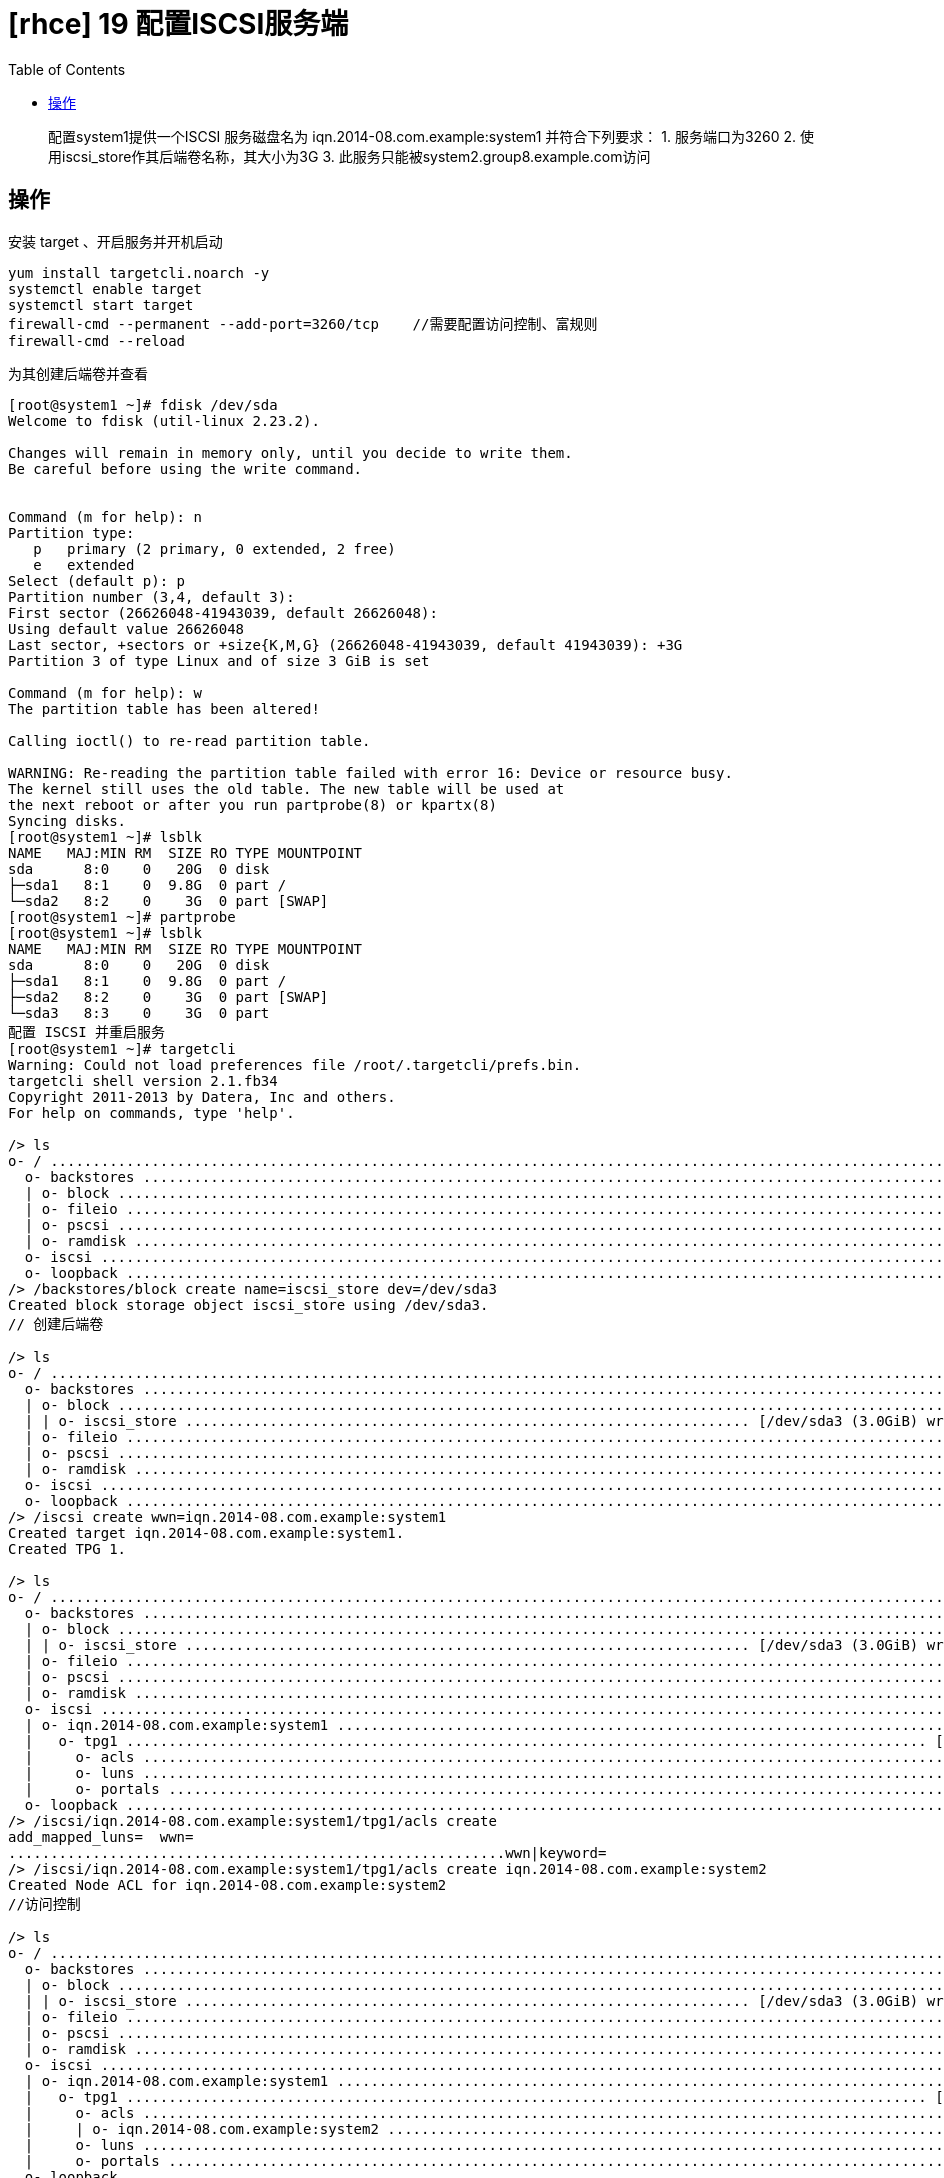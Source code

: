 = [rhce] 19 配置ISCSI服务端
:page-description: rhce 19 配置ISCSI服务端
:page-category: rhce
:page-image: https://img.hacpai.com/bing/20180510.jpg?imageView2/1/w/1280/h/720/interlace/1/q/100
:page-href: /articles/2018/02/23/1546344587014.html
:page-created: 1519351320000
:page-modified: 1546346285514
:toc:

____
配置system1提供一个ISCSI 服务磁盘名为 iqn.2014-08.com.example:system1
并符合下列要求： 1. 服务端口为3260 2.
使用iscsi_store作其后端卷名称，其大小为3G 3.
此服务只能被system2.group8.example.com访问
____

== 操作

安装 target 、开启服务并开机启动

....
yum install targetcli.noarch -y
systemctl enable target
systemctl start target
firewall-cmd --permanent --add-port=3260/tcp    //需要配置访问控制、富规则
firewall-cmd --reload
....

为其创建后端卷并查看

....
[root@system1 ~]# fdisk /dev/sda
Welcome to fdisk (util-linux 2.23.2).

Changes will remain in memory only, until you decide to write them.
Be careful before using the write command.


Command (m for help): n
Partition type:
   p   primary (2 primary, 0 extended, 2 free)
   e   extended
Select (default p): p
Partition number (3,4, default 3):
First sector (26626048-41943039, default 26626048):
Using default value 26626048
Last sector, +sectors or +size{K,M,G} (26626048-41943039, default 41943039): +3G
Partition 3 of type Linux and of size 3 GiB is set

Command (m for help): w
The partition table has been altered!

Calling ioctl() to re-read partition table.

WARNING: Re-reading the partition table failed with error 16: Device or resource busy.
The kernel still uses the old table. The new table will be used at
the next reboot or after you run partprobe(8) or kpartx(8)
Syncing disks.
[root@system1 ~]# lsblk
NAME   MAJ:MIN RM  SIZE RO TYPE MOUNTPOINT
sda      8:0    0   20G  0 disk
├─sda1   8:1    0  9.8G  0 part /
└─sda2   8:2    0    3G  0 part [SWAP]
[root@system1 ~]# partprobe
[root@system1 ~]# lsblk
NAME   MAJ:MIN RM  SIZE RO TYPE MOUNTPOINT
sda      8:0    0   20G  0 disk
├─sda1   8:1    0  9.8G  0 part /
├─sda2   8:2    0    3G  0 part [SWAP]
└─sda3   8:3    0    3G  0 part
配置 ISCSI 并重启服务
[root@system1 ~]# targetcli
Warning: Could not load preferences file /root/.targetcli/prefs.bin.
targetcli shell version 2.1.fb34
Copyright 2011-2013 by Datera, Inc and others.
For help on commands, type 'help'.

/> ls
o- / ......................................................................................................................... [...]
  o- backstores .............................................................................................................. [...]
  | o- block .................................................................................................. [Storage Objects: 0]
  | o- fileio ................................................................................................. [Storage Objects: 0]
  | o- pscsi .................................................................................................. [Storage Objects: 0]
  | o- ramdisk ................................................................................................ [Storage Objects: 0]
  o- iscsi ............................................................................................................ [Targets: 0]
  o- loopback ......................................................................................................... [Targets: 0]
/> /backstores/block create name=iscsi_store dev=/dev/sda3
Created block storage object iscsi_store using /dev/sda3.
// 创建后端卷

/> ls
o- / ......................................................................................................................... [...]
  o- backstores .............................................................................................................. [...]
  | o- block .................................................................................................. [Storage Objects: 1]
  | | o- iscsi_store ................................................................... [/dev/sda3 (3.0GiB) write-thru deactivated]
  | o- fileio ................................................................................................. [Storage Objects: 0]
  | o- pscsi .................................................................................................. [Storage Objects: 0]
  | o- ramdisk ................................................................................................ [Storage Objects: 0]
  o- iscsi ............................................................................................................ [Targets: 0]
  o- loopback ......................................................................................................... [Targets: 0]
/> /iscsi create wwn=iqn.2014-08.com.example:system1
Created target iqn.2014-08.com.example:system1.
Created TPG 1.

/> ls
o- / ......................................................................................................................... [...]
  o- backstores .............................................................................................................. [...]
  | o- block .................................................................................................. [Storage Objects: 1]
  | | o- iscsi_store ................................................................... [/dev/sda3 (3.0GiB) write-thru deactivated]
  | o- fileio ................................................................................................. [Storage Objects: 0]
  | o- pscsi .................................................................................................. [Storage Objects: 0]
  | o- ramdisk ................................................................................................ [Storage Objects: 0]
  o- iscsi ............................................................................................................ [Targets: 1]
  | o- iqn.2014-08.com.example:system1 ................................................................................... [TPGs: 1]
  |   o- tpg1 ............................................................................................... [no-gen-acls, no-auth]
  |     o- acls .......................................................................................................... [ACLs: 0]
  |     o- luns .......................................................................................................... [LUNs: 0]
  |     o- portals .................................................................................................... [Portals: 0]
  o- loopback ......................................................................................................... [Targets: 0]
/> /iscsi/iqn.2014-08.com.example:system1/tpg1/acls create
add_mapped_luns=  wwn=
...........................................................wwn|keyword=
/> /iscsi/iqn.2014-08.com.example:system1/tpg1/acls create iqn.2014-08.com.example:system2
Created Node ACL for iqn.2014-08.com.example:system2
//访问控制

/> ls
o- / ......................................................................................................................... [...]
  o- backstores .............................................................................................................. [...]
  | o- block .................................................................................................. [Storage Objects: 1]
  | | o- iscsi_store ................................................................... [/dev/sda3 (3.0GiB) write-thru deactivated]
  | o- fileio ................................................................................................. [Storage Objects: 0]
  | o- pscsi .................................................................................................. [Storage Objects: 0]
  | o- ramdisk ................................................................................................ [Storage Objects: 0]
  o- iscsi ............................................................................................................ [Targets: 1]
  | o- iqn.2014-08.com.example:system1 ................................................................................... [TPGs: 1]
  |   o- tpg1 ............................................................................................... [no-gen-acls, no-auth]
  |     o- acls .......................................................................................................... [ACLs: 1]
  |     | o- iqn.2014-08.com.example:system2 ...................................................................... [Mapped LUNs: 0]
  |     o- luns .......................................................................................................... [LUNs: 0]
  |     o- portals .................................................................................................... [Portals: 0]
  o- loopback ......................................................................................................... [Targets: 0]
/> /iscsi/iqn.2014-08.com.example:system1/tpg1/luns
@last      cd         delete     get        ls         refresh    status
bookmarks  create     exit       help       pwd        set
....................................................command
/> /iscsi/iqn.2014-08.com.example:system1/tpg1/luns create /backstores/block/iscsi_store
Created LUN 0.
Created LUN 0->0 mapping in node ACL iqn.2014-08.com.example:system2
/> ls
o- / ......................................................................................................................... [...]
  o- backstores .............................................................................................................. [...]
  | o- block .................................................................................................. [Storage Objects: 1]
  | | o- iscsi_store ..................................................................... [/dev/sda3 (3.0GiB) write-thru activated]
  | o- fileio ................................................................................................. [Storage Objects: 0]
  | o- pscsi .................................................................................................. [Storage Objects: 0]
  | o- ramdisk ................................................................................................ [Storage Objects: 0]
  o- iscsi ............................................................................................................ [Targets: 1]
  | o- iqn.2014-08.com.example:system1 ................................................................................... [TPGs: 1]
  |   o- tpg1 ............................................................................................... [no-gen-acls, no-auth]
  |     o- acls .......................................................................................................... [ACLs: 1]
  |     | o- iqn.2014-08.com.example:system2 ...................................................................... [Mapped LUNs: 1]
  |     |   o- mapped_lun0 ........................................................................... [lun0 block/iscsi_store (rw)]
  |     o- luns .......................................................................................................... [LUNs: 1]
  |     | o- lun0 .................................................................................. [block/iscsi_store (/dev/sda3)]
  |     o- portals .................................................................................................... [Portals: 0]
  o- loopback ......................................................................................................... [Targets: 0]
/> /
/*            /backstores/  /iscsi/       /loopback/
...path
/> /iscsi/iqn.2014-08.com.example:system1/tpg1/portals
@last      cd         delete     get        ls         refresh    status
bookmarks  create     exit       help       pwd        set
.......................................................command
/> /iscsi/iqn.2014-08.com.example:system1/tpg1/portals create 172.24.8.11
Using default IP port 3260
Created network portal 172.24.8.11:3260.
/> saveconfig
Last 10 configs saved in /etc/target/backup.
Configuration saved to /etc/target/saveconfig.json
/> exit
Global pref auto_save_on_exit=true
Last 10 configs saved in /etc/target/backup.
Configuration saved to /etc/target/saveconfig.json
[root@system1 ~]# systemctl restart target.service
[root@system1 ~]# systemctl enable target.service
....

